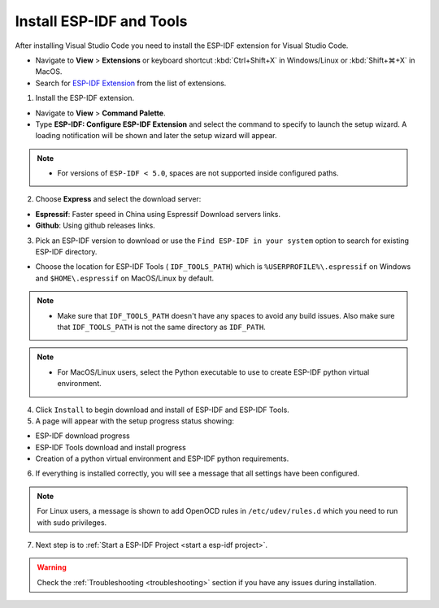 .. _installation:

Install ESP-IDF and Tools
===============================

After installing Visual Studio Code you need to install the ESP-IDF extension for Visual Studio Code.

- Navigate to  **View** > **Extensions** or keyboard shortcut :kbd:`Ctrl+Shift+X` in Windows/Linux or :kbd:`Shift+⌘+X` in MacOS.

- Search for `ESP-IDF Extension <https://marketplace.visualstudio.com/items?itemName=espressif.esp-idf-extension>`_ from the list of extensions.

1. Install the ESP-IDF extension.

- Navigate to **View** > **Command Palette**.

- Type **ESP-IDF: Configure ESP-IDF Extension** and select the command to specify to launch the setup wizard. A loading notification will be shown and later the setup wizard will appear.

.. note::
  
  * For versions of ``ESP-IDF < 5.0``, spaces are not supported inside configured paths.

.. image:: ../../media/tutorials/setup/select-mode.png

2. Choose **Express** and select the download server:

- **Espressif**: Faster speed in China using Espressif Download servers links.
- **Github**: Using github releases links.

3. Pick an ESP-IDF version to download or use the ``Find ESP-IDF in your system`` option to search for existing ESP-IDF directory.

.. image:: ../../media/tutorials/setup/select-esp-idf.png

- Choose the location for ESP-IDF Tools ( ``IDF_TOOLS_PATH``) which is ``%USERPROFILE%\.espressif`` on Windows and ``$HOME\.espressif`` on MacOS/Linux by default.

.. note::
  * Make sure that ``IDF_TOOLS_PATH`` doesn't have any spaces to avoid any build issues. Also make sure that ``IDF_TOOLS_PATH`` is not the same directory as ``IDF_PATH``.

.. note::
  * For MacOS/Linux users, select the Python executable to use to create ESP-IDF python virtual environment.

4. Click ``Install`` to begin download and install of ESP-IDF and ESP-IDF Tools.

5. A page will appear with the setup progress status showing:

- ESP-IDF download progress
- ESP-IDF Tools download and install progress
- Creation of a python virtual environment and ESP-IDF python requirements.

.. image:: ../../media/tutorials/setup/install-status.png

6. If everything is installed correctly, you will see a message that all settings have been configured. 

.. image:: ../../media/tutorials/setup/install-complete.png

.. note::
  For Linux users, a message is shown to add OpenOCD rules in ``/etc/udev/rules.d`` which you need to run with sudo privileges.

7. Next step is to :ref:`Start a ESP-IDF Project <start a esp-idf project>`.

.. warning::
  Check the :ref:`Troubleshooting <troubleshooting>` section if you have any issues during installation.
